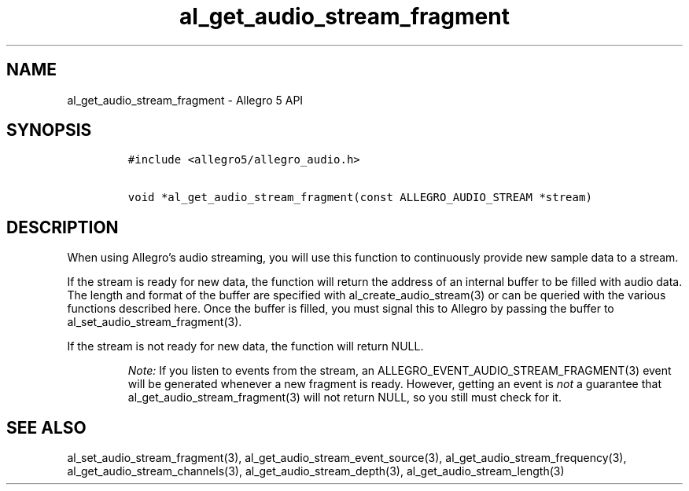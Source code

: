 .\" Automatically generated by Pandoc 3.1.3
.\"
.\" Define V font for inline verbatim, using C font in formats
.\" that render this, and otherwise B font.
.ie "\f[CB]x\f[]"x" \{\
. ftr V B
. ftr VI BI
. ftr VB B
. ftr VBI BI
.\}
.el \{\
. ftr V CR
. ftr VI CI
. ftr VB CB
. ftr VBI CBI
.\}
.TH "al_get_audio_stream_fragment" "3" "" "Allegro reference manual" ""
.hy
.SH NAME
.PP
al_get_audio_stream_fragment - Allegro 5 API
.SH SYNOPSIS
.IP
.nf
\f[C]
#include <allegro5/allegro_audio.h>

void *al_get_audio_stream_fragment(const ALLEGRO_AUDIO_STREAM *stream)
\f[R]
.fi
.SH DESCRIPTION
.PP
When using Allegro\[cq]s audio streaming, you will use this function to
continuously provide new sample data to a stream.
.PP
If the stream is ready for new data, the function will return the
address of an internal buffer to be filled with audio data.
The length and format of the buffer are specified with
al_create_audio_stream(3) or can be queried with the various functions
described here.
Once the buffer is filled, you must signal this to Allegro by passing
the buffer to al_set_audio_stream_fragment(3).
.PP
If the stream is not ready for new data, the function will return NULL.
.RS
.PP
\f[I]Note:\f[R] If you listen to events from the stream, an
ALLEGRO_EVENT_AUDIO_STREAM_FRAGMENT(3) event will be generated whenever
a new fragment is ready.
However, getting an event is \f[I]not\f[R] a guarantee that
al_get_audio_stream_fragment(3) will not return NULL, so you still must
check for it.
.RE
.SH SEE ALSO
.PP
al_set_audio_stream_fragment(3), al_get_audio_stream_event_source(3),
al_get_audio_stream_frequency(3), al_get_audio_stream_channels(3),
al_get_audio_stream_depth(3), al_get_audio_stream_length(3)
